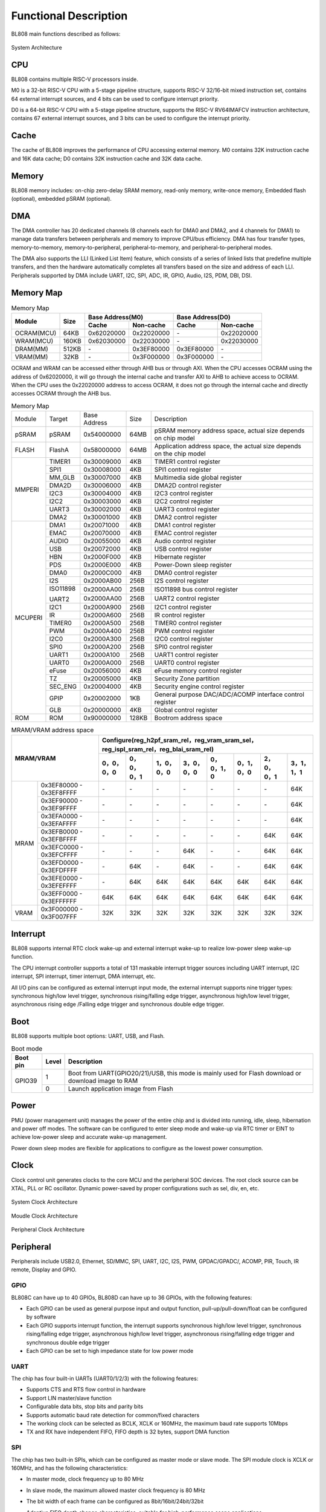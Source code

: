 ===============================
Functional Description
===============================
BL808  main functions described as follows:

.. figure:: ../../picture/SystemArch.svg
   :align: center

   System Architecture

CPU
====
BL808 contains multiple RISC-V processors inside.

M0 is a 32-bit RISC-V CPU with a 5-stage pipeline structure, supports RISC-V 32/16-bit mixed instruction set, contains 
64
external interrupt sources, and 4 bits can be used to configure interrupt priority.

D0 is a 64-bit RISC-V CPU with a 5-stage pipeline structure, supports the RISC-V RV64IMAFCV instruction architecture, contains 
67
external interrupt sources, and 3 bits can be used to configure the interrupt priority.

Cache
=============
The cache of BL808 improves the performance of CPU accessing external memory. M0 contains 32K instruction cache and 16K data cache;
D0 contains 32K instruction cache and 32K data cache.

Memory
=============
BL808 memory includes: on-chip zero-delay SRAM memory, read-only memory, write-once memory,
Embedded flash (optional), embedded pSRAM (optional).

DMA
==========
The DMA controller has 20 dedicated channels (8 channels each for DMA0 and DMA2, and 4 channels for DMA1) to manage data transfers between peripherals and memory to improve CPU/bus efficiency. DMA has four transfer types, memory-to-memory, memory-to-peripheral, peripheral-to-memory, and peripheral-to-peripheral modes.

The DMA also supports the LLI (Linked List Item) feature, which consists of a series of linked lists that predefine multiple transfers, and then the hardware automatically completes all transfers based on the size and address of each LLI.
Peripherals supported by DMA include UART, I2C, SPI, ADC, IR, GPIO, Audio, I2S, PDM, DBI, DSI.

Memory Map
============
.. table:: Memory Map 

    +-----------------+-------+-------------+----------------+-------------+----------------+
    |  Module         | Size  |  Base Address(M0)            |  Base Address(D0)            |
    +                 +       +-------------+----------------+-------------+----------------+
    |                 |       | Cache       | Non-cache      | Cache       | Non-cache      |
    +=================+=======+=============+================+=============+================+
    | OCRAM(MCU)      | 64KB  | 0x62020000  | 0x22020000     | \-          | 0x22020000     |
    +-----------------+-------+-------------+----------------+-------------+----------------+
    | WRAM(MCU)       | 160KB | 0x62030000  | 0x22030000     | \-          | 0x22030000     |
    +-----------------+-------+-------------+----------------+-------------+----------------+
    | DRAM(MM)        | 512KB | \-          | 0x3EF80000     | 0x3EF80000  | \-             |
    +-----------------+-------+-------------+----------------+-------------+----------------+
    | VRAM(MM)        | 32KB  | \-          | 0x3F000000     | 0x3F000000  | \-             |
    +-----------------+-------+-------------+----------------+-------------+----------------+

OCRAM and WRAM can be accessed either through AHB bus or through AXI. When the CPU accesses OCRAM using the address of 0x62020000, it will go through the internal cache and transfer AXI to AHB to achieve access to OCRAM. When the CPU uses the 0x22020000 address to access OCRAM, it does not go through the internal cache and directly accesses OCRAM through the AHB bus.

.. table:: Memory Map 

    +---------------+---------------+-----------------------+-------+------------------------------------------------------------------------------------------------------------------------+
    |  Module       |  Target       |  Base Address         | Size  |         Description                                                                                                    |
    +---------------+---------------+-----------------------+-------+------------------------------------------------------------------------------------------------------------------------+
    |   pSRAM       | pSRAM         |0x54000000             | 64MB  | pSRAM memory address space, actual size depends on chip model                                                          |
    +---------------+---------------+-----------------------+-------+------------------------------------------------------------------------------------------------------------------------+
    | FLASH         | FlashA        | 0x58000000            | 64MB  | Application address space, the actual size depends on the chip model                                                   |
    +---------------+---------------+-----------------------+-------+------------------------------------------------------------------------------------------------------------------------+
    | MMPERI        | TIMER1        | 0x30009000            | 4KB   | TIMER1 control register                                                                                                |
    +               +---------------+-----------------------+-------+------------------------------------------------------------------------------------------------------------------------+
    |               | SPI1          | 0x30008000            | 4KB   | SPI1 control register                                                                                                  |
    +               +---------------+-----------------------+-------+------------------------------------------------------------------------------------------------------------------------+
    |               | MM_GLB        | 0x30007000            | 4KB   | Multimedia side global register                                                                                        |
    +               +---------------+-----------------------+-------+------------------------------------------------------------------------------------------------------------------------+
    |               | DMA2D         | 0x30006000            | 4KB   | DMA2D control register                                                                                                 |
    +               +---------------+-----------------------+-------+------------------------------------------------------------------------------------------------------------------------+
    |               | I2C3          | 0x30004000            | 4KB   | I2C3 control register                                                                                                  |
    +               +---------------+-----------------------+-------+------------------------------------------------------------------------------------------------------------------------+
    |               | I2C2          | 0x30003000            | 4KB   | I2C2 control register                                                                                                  |
    +               +---------------+-----------------------+-------+------------------------------------------------------------------------------------------------------------------------+
    |               | UART3         | 0x30002000            | 4KB   | UART3 control register                                                                                                 |
    +               +---------------+-----------------------+-------+------------------------------------------------------------------------------------------------------------------------+
    |               | DMA2          | 0x30001000            | 4KB   | DMA2 control register                                                                                                  |
    +---------------+---------------+-----------------------+-------+------------------------------------------------------------------------------------------------------------------------+
    | MCUPERI       | DMA1          | 0x20071000            | 4KB   | DMA1 control register                                                                                                  |
    +               +---------------+-----------------------+-------+------------------------------------------------------------------------------------------------------------------------+
    |               | EMAC          | 0x20070000            | 4KB   | EMAC control register                                                                                                  |
    +               +---------------+-----------------------+-------+------------------------------------------------------------------------------------------------------------------------+
    |               | AUDIO         | 0x20055000            | 4KB   | Audio control register                                                                                                 |
    +               +---------------+-----------------------+-------+------------------------------------------------------------------------------------------------------------------------+
    |               | USB           | 0x20072000            | 4KB   | USB control register                                                                                                   |
    +               +---------------+-----------------------+-------+------------------------------------------------------------------------------------------------------------------------+
    |               | HBN           | 0x2000F000            | 4KB   | Hibernate register                                                                                                     |
    +               +---------------+-----------------------+-------+------------------------------------------------------------------------------------------------------------------------+
    |               | PDS           | 0x2000E000            | 4KB   | Power-Down sleep register                                                                                              |
    +               +---------------+-----------------------+-------+------------------------------------------------------------------------------------------------------------------------+
    |               | DMA0          | 0x2000C000            | 4KB   | DMA0 control register                                                                                                  |
    +               +---------------+-----------------------+-------+------------------------------------------------------------------------------------------------------------------------+
    |               | I2S           | 0x2000AB00            | 256B  | I2S control register                                                                                                   |
    +               +---------------+-----------------------+-------+------------------------------------------------------------------------------------------------------------------------+
    |               | ISO11898      | 0x2000AA00            | 256B  | ISO11898 bus control register                                                                                          |
    +               +               +-----------------------+-------+------------------------------------------------------------------------------------------------------------------------+
    |               | UART2         | 0x2000AA00            | 256B  | UART2 control register                                                                                                 |
    +               +---------------+-----------------------+-------+------------------------------------------------------------------------------------------------------------------------+
    |               | I2C1          | 0x2000A900            | 256B  | I2C1 control register                                                                                                  |
    +               +---------------+-----------------------+-------+------------------------------------------------------------------------------------------------------------------------+
    |               | IR            | 0x2000A600            | 256B  | IR control register                                                                                                    |
    +               +---------------+-----------------------+-------+------------------------------------------------------------------------------------------------------------------------+
    |               | TIMER0        | 0x2000A500            | 256B  | TIMER0 control register                                                                                                |
    +               +---------------+-----------------------+-------+------------------------------------------------------------------------------------------------------------------------+
    |               | PWM           | 0x2000A400            | 256B  | PWM control register                                                                                                   |
    +               +---------------+-----------------------+-------+------------------------------------------------------------------------------------------------------------------------+
    |               | I2C0          | 0x2000A300            | 256B  | I2C0 control register                                                                                                  |
    +               +---------------+-----------------------+-------+------------------------------------------------------------------------------------------------------------------------+
    |               | SPI0          | 0x2000A200            | 256B  | SPI0 control register                                                                                                  |
    +               +---------------+-----------------------+-------+------------------------------------------------------------------------------------------------------------------------+
    |               | UART1         | 0x2000A100            | 256B  | UART1 control register                                                                                                 |
    +               +---------------+-----------------------+-------+------------------------------------------------------------------------------------------------------------------------+
    |               | UART0         | 0x2000A000            | 256B  | UART0 control register                                                                                                 |
    +               +---------------+-----------------------+-------+------------------------------------------------------------------------------------------------------------------------+
    |               | eFuse         | 0x20056000            | 4KB   | eFuse memory control register                                                                                          |
    +               +---------------+-----------------------+-------+------------------------------------------------------------------------------------------------------------------------+
    |               | TZ            | 0x20005000            | 4KB   | Security Zone partition                                                                                                |
    +               +---------------+-----------------------+-------+------------------------------------------------------------------------------------------------------------------------+
    |               | SEC_ENG       | 0x20004000            | 4KB   | Security engine control register                                                                                       |
    +               +---------------+-----------------------+-------+------------------------------------------------------------------------------------------------------------------------+
    |               | GPIP          | 0x20002000            | 1KB   | General purpose DAC/ADC/ACOMP interface control register                                                               |
    +               +---------------+-----------------------+-------+------------------------------------------------------------------------------------------------------------------------+
    |               | GLB           | 0x20000000            | 4KB   | Global control register                                                                                                |
    +---------------+---------------+-----------------------+-------+------------------------------------------------------------------------------------------------------------------------+
    | ROM           | ROM           | 0x90000000            | 128KB | Bootrom address space                                                                                                  |
    +---------------+---------------+-----------------------+-------+------------------------------------------------------------------------------------------------------------------------+

.. table:: MRAM/VRAM address space

    +---------------+------------------------------+---------------+----------------+-------------+-------------+-------------+-------------+-------------+-------------+
    |  MRAM/VRAM                                   |  Configure(reg_h2pf_sram_rel，reg_vram_sram_sel，reg_ispl_sram_rel，reg_blai_sram_rel)                             |
    +                                              +---------------+----------------+-------------+-------------+-------------+-------------+-------------+-------------+
    |                                              | 0，0，0，0    | 0，0，0，1     | 1，0，0，0  | 3，0，0，0  | 0，0，1，0  | 0，1，0，0  | 2，0，0，1  | 3，1，1，1  |
    +===============+==============================+===============+================+=============+=============+=============+=============+=============+=============+
    |   MRAM        | 0x3EF80000 - 0x3EF8FFFF      | \-            | \-             | \-          | \-          | \-          | \-          | \-          | 64K         |
    +               +------------------------------+---------------+----------------+-------------+-------------+-------------+-------------+-------------+-------------+
    |               | 0x3EF90000 - 0x3EF9FFFF      | \-            | \-             | \-          | \-          | \-          | \-          | \-          | 64K         |
    +               +------------------------------+---------------+----------------+-------------+-------------+-------------+-------------+-------------+-------------+
    |               | 0x3EFA0000 - 0x3EFAFFFF      | \-            | \-             | \-          | \-          | \-          | \-          | \-          | 64K         |
    +               +------------------------------+---------------+----------------+-------------+-------------+-------------+-------------+-------------+-------------+
    |               | 0x3EFB0000 - 0x3EFBFFFF      | \-            | \-             | \-          | \-          | \-          | \-          | 64K         | 64K         |
    +               +------------------------------+---------------+----------------+-------------+-------------+-------------+-------------+-------------+-------------+
    |               | 0x3EFC0000 - 0x3EFCFFFF      | \-            | \-             | \-          | 64K         | \-          | \-          | 64K         | 64K         |
    +               +------------------------------+---------------+----------------+-------------+-------------+-------------+-------------+-------------+-------------+
    |               | 0x3EFD0000 - 0x3EFDFFFF      | \-            | 64K            | \-          | 64K         | \-          | \-          | 64K         | 64K         |
    +               +------------------------------+---------------+----------------+-------------+-------------+-------------+-------------+-------------+-------------+
    |               | 0x3EFE0000 - 0x3EFEFFFF      | \-            | 64K            | 64K         | 64K         | 64K         | 64K         | 64K         | 64K         |
    +               +------------------------------+---------------+----------------+-------------+-------------+-------------+-------------+-------------+-------------+
    |               | 0x3EFF0000 - 0x3EFFFFFF      | 64K           | 64K            | 64K         | 64K         | 64K         | 64K         | 64K         | 64K         |
    +---------------+------------------------------+---------------+----------------+-------------+-------------+-------------+-------------+-------------+-------------+
    | VRAM          | 0x3F000000 - 0x3F007FFF      | 32K           | 32K            | 32K         | 32K         | 32K         | 32K         | 32K         | 32K         |
    +---------------+------------------------------+---------------+----------------+-------------+-------------+-------------+-------------+-------------+-------------+

Interrupt
===========
BL808 supports internal RTC clock wake-up and external interrupt wake-up to realize low-power sleep wake-up function.

The CPU interrupt controller supports a total of 
131
maskable interrupt trigger sources including UART interrupt, I2C interrupt, SPI interrupt, timer interrupt, DMA interrupt, etc.

All I/O pins can be configured as external interrupt input mode, the external interrupt supports nine trigger types: synchronous high/low level trigger, synchronous rising/falling edge trigger, asynchronous high/low level trigger, asynchronous rising edge /Falling edge trigger and synchronous double edge trigger.


Boot
=========
BL808 supports multiple boot options: UART, USB, and Flash.

.. table:: Boot mode 

    +---------------+---------------+--------------------------------------------------------------------------------------------------------+
    |  Boot pin     |  Level        |   Description                                                                                          |
    +===============+===============+========================================================================================================+
    | GPIO39        | 1             |  Boot from UART(GPIO20/21)/USB, this mode is mainly used for Flash download or download image to RAM   |
    +               +---------------+--------------------------------------------------------------------------------------------------------+
    |               | 0             |  Launch application image from Flash                                                                   |
    +---------------+---------------+--------------------------------------------------------------------------------------------------------+


Power
=============
PMU (power management unit) manages the power of the entire chip and is divided into running, idle, sleep, hibernation and power off modes. The software can be configured to enter sleep mode and wake-up via RTC timer or EINT to achieve low-power sleep and accurate wake-up management.

Power down sleep modes are flexible for applications to configure as the lowest power consumption.

Clock
=========
Clock control unit generates clocks to the core MCU and the peripheral SOC devices. The root clock source can be XTAL, PLL or RC oscillator.
Dynamic power-saved by proper configurations such as sel, div, en, etc.

.. figure:: ../../picture/SystemClock.svg
   :align: center
   :scale: 85%

   System Clock Architecture
   
.. figure:: ../../picture/MoudleClock.svg
   :align: center

   Moudle Clock Architecture
   
.. figure:: ../../picture/PeripheralClock.svg
   :align: center
   :scale: 95%

   Peripheral Clock Architecture


Peripheral
==================
Peripherals include USB2.0, Ethernet, SD/MMC, SPI, UART, I2C, I2S, PWM, GPDAC/GPADC/, ACOMP, PIR, Touch, IR remote, Display and GPIO.

GPIO
------
BL808C can have up to 40 GPIOs, BL808D can have up to 36 GPIOs,
with the following features:

- Each GPIO can be used as general purpose input and output function, pull-up/pull-down/float can be configured by software
- Each GPIO supports interrupt function, the interrupt supports synchronous high/low level trigger, synchronous rising/falling edge trigger, asynchronous high/low level trigger, asynchronous rising/falling edge trigger and synchronous double edge trigger
- Each GPIO can be set to high impedance state for low power mode

UART
------
The chip has four built-in UARTs (UART0/1/2/3) with the following features:

- Supports CTS and RTS flow control in hardware
- Support LIN master/slave function
- Configurable data bits, stop bits and parity bits
- Supports automatic baud rate detection for common/fixed characters
- The working clock can be selected as BCLK, XCLK or 160MHz, the maximum baud rate supports 10Mbps
- TX and RX have independent FIFO, FIFO depth is 32 bytes, support DMA function

SPI
---------
The chip has two built-in SPIs, which can be configured as master mode or slave mode. The SPI module clock is XCLK or 160MHz, and has the following characteristics:

- In master mode, clock frequency up to 80 MHz
- In slave mode, the maximum allowed master clock frequency is 80 MHz
- The bit width of each frame can be configured as 8bit/16bit/24bit/32bit
- Adaptive FIFO depth change characteristics, suitable for high-performance scene applications
  
   * When the bit width is 32 bits, the depth of the FIFO is 8
   * When the bit width is 24 bits, the depth of the FIFO is 8
   * When the bit width is 16 bits, the depth of the FIFO is 16
   * When the bit width is 8 bits, the depth of the FIFO is 32
- Support DMA transfer mode

I2C
---------
The chip has four built-in I2C interfaces with the following features:

- Support multi-master mode and arbitration function
- The working clock can be selected as BCLK or XCLK
- With device address register, register address register, register address length can be set to 1 byte / 2 bytes / 3 bytes / 4 bytes
- I2C has independent transceiver FIFO, FIFO depth is 2 words
- Support DMA function

I2S
---------
The chip has a built-in I2S interface with the following features:

- Support master mode and slave mode
- Support Left-justified/ Right-justified/ DSP and other data formats, the data width can be configured as 8/16/24/32 bits
- The working clock can be selected as BCLK or XCLK
- Supports both four-channel and six-channel modes in addition to mono/dual-channel mode
- Supports playback of mono audio dubbing to binaural mode
- Support dynamic mute switching function
- I2S has independent transceiver FIFO, FIFO depth is 16 words
- Support DMA function

EMAC
--------------------
The EMAC module is a 10/100Mbps Ethernet Media Access Controller (Ethernet MAC) compatible with IEEE 802.3, has the following characteristics:

- Compatible with the MAC layer defined by IEEE 802.3
- PHY supporting MII/RMII interface defined by IEEE 802.3
- Interacts with PHY through MDIO interface
- Supports 10 Mbps and 100 Mbps Ethernet
- Supports half-duplex and full-duplex
- Supports automatic flow control and control frame generation in the full-duplex mode
- Supports collision detection and retransmission in the half-duplex mode
- Supports the generation and verification of CRC
- Generates and removes data frame preamble
- Supports automatic extension of short data frames when sending
- Detects too long/short data frames (length limit)
- Transmits long data frames (> standard Ethernet frame length)
- Automatically discards data packets with over-limit retransmission times or too small frame gap
- Broadcast packet filtering
- Internal RAM for storing up to 128 BDs
- Splits and configures a data packet to multiple consecutive Bds when sending
- Various event flags sent or received
- Generates a corresponding interrupt when an event occurs

The EMAC timing diagram is shown below:

.. figure:: ../../picture/EMACTiming.svg
   :align: center

   EMAC Timing Diagram

.. table:: Timing conditions for using RX Clock

    +-----------------+--------------------+--------+--------+---------------------+--------+----------------------------------+
    | Set the corresponding bit of register eth_cfg0:cfg_inv_eth_rx_clk = 1,cfg_inv_eth_tx_clk = 0,cfg_sel_eth_ref_clk_o = 0   |
    +-----------------+--------------------+--------+--------+---------------------+--------+----------------------------------+
    | Timing parameters(1.8V, Load = 20PF) | Min.   | Typ    |  Max.               | Unit   | Note                             |
    +=================+====================+========+========+=====================+========+==================================+
    | T\ :sub:`cyc`\  |Clock Cycle         | \-     | 20     | \-                  | ns     | Clock From ETH PHY               |
    +-----------------+--------------------+--------+--------+---------------------+--------+----------------------------------+
    | T\ :sub:`vld`\  |Output Valid Delay  | 10.37  | \-     | 22                  | ns     | TXD/TX_EN                        |
    +-----------------+--------------------+--------+--------+---------------------+--------+----------------------------------+
    | T\ :sub:`su`\   |Input Setup Time    | 6      | \-     | \-                  | ns     | RXD/RX_DV/RXERR                  |
    +-----------------+--------------------+--------+--------+---------------------+--------+----------------------------------+
    | T\ :sub:`h`\    |Input Hold Time     | 0      | \-     | \-                  | ns     | RXD/RX_DV/RXERR                  |
    +-----------------+--------------------+--------+--------+---------------------+--------+----------------------------------+

.. table:: Timing conditions without using RX Clock

    +-----------------+--------------------+--------+--------+---------------------+--------+----------------------------------+
    | Set the corresponding bit of register eth_cfg0:cfg_inv_eth_rx_clk = 0,cfg_inv_eth_tx_clk = 0,cfg_sel_eth_ref_clk_o = 0   |
    +-----------------+--------------------+--------+--------+---------------------+--------+----------------------------------+
    | Timing parameters(1.8V, Load = 20PF) | Min.   | Typ    |  Max.               | Unit   | Note                             |
    +=================+====================+========+========+=====================+========+==================================+
    | T\ :sub:`cyc`\  |Clock Cycle         | \-     | 20     | \-                  | ns     | Clock From ETH PHY               |
    +-----------------+--------------------+--------+--------+---------------------+--------+----------------------------------+
    | T\ :sub:`vld`\  |Output Valid Delay  | 10.374 | \-     | 22                  | ns     | TXD/TX_EN                        |
    +-----------------+--------------------+--------+--------+---------------------+--------+----------------------------------+
    | T\ :sub:`su`\   |Input Setup Time    | 5      | \-     | \-                  | ns     | RXD/RX_DV/RXERR                  |
    +-----------------+--------------------+--------+--------+---------------------+--------+----------------------------------+
    | T\ :sub:`h`\    |Input Hold Time     | 3      | \-     | \-                  | ns     | RXD/RX_DV/RXERR                  |
    +-----------------+--------------------+--------+--------+---------------------+--------+----------------------------------+

TIMER
------------
The chip has two built-in 32-bit general-purpose timers and a watchdog timer with the following features:

- The clock source of the general timer can be selected from FCLK/32K/XTAL, and the clock source of the watchdog timer can be selected from FCLK/32K/XTAL
- 8-bit divider for each counter
- Each group of general-purpose timers includes three compare registers, supports compare interrupts, and supports FreeRun mode and PreLoad mode in counting mode
- 16-bit watchdog timer, supports two watchdog overflow methods: interrupt or reset

PWM
---------
The chip has built-in 2 groups of PWM signals, each group contains 4 channels of PWM signal output, each channel can be set to 2 channels of complementary PWM, with the following characteristics:

- Three clock sources BCLK/XCLK/32K
- Frequency divider register and period register are 16-bit wide
- Each channel PWM supports adjustable output polarity, dual threshold setting, increasing the flexibility of pulse output
- Each channel PWM has independent dead time setting
- Each PWM has an independent connection switch to choose whether to connect with the internal counter, and can set the default output level when not connected
- Software brake and external brake signal can put the PWM output level into a preset state
- Up to 11 trigger sources that can be used to trigger ADC conversions

IR(IR-remote)
------------------
The chip has a built-in infrared remote control with the following features:

- Support both sending and receiving modes
- Supports up to 128-bit data bits to be sent in non-free mode, and can continuously send data of any length in free mode
- Supports receiving data with fixed protocols NEC, RC-5, and receiving data in any format with pulse width counting
- The clock source is XCLK, and the maximum operating frequency is 32MHz. It has powerful infrared waveform editing capabilities, and can send waveforms that conform to various protocols. The transmit power is adjustable in 15 levels
- Receive FIFO depth is 128 bytes, transmit FIFO depth is 16 bytes
- Transmit supports DMA mode

PDM
---------
The chip has a built-in PDM audio processing module with the following features:

- Integrated 3-channel digital filter, can support 3-channel digital microphone input
  
   * Sampling rate: 8k~48k
   * SNR > 110dB
   * Data valid bit width 20 bit
   * Digital gain: -95.5 ~ +32.5dB, 0.5dB step
  
- Independently adjustable three-channel high-pass filter
- Multiplexed GPIO input (1 clock output, 2 data input)
- Transmit FIFO width 32bit, depth 48
- Support DMA transfer mode


Video encoding
===================

Introduction
-----------
VENC adopts the H264 video coding standard, which is mainly compressed by means of prediction and motion compensation, and uses loop filtering to improve the image quality, taking into account the requirements of code stream transmission and image quality.

Features
---------------
- 1920x1080p @ 30fps + 640x480 @ 30fps, BP/MP
- Input: Semi-Planar YCbCr 4:2:0
- Output: NALU(Network Abstract Layer Uint) in byte stream format
- CBR/VBR mode
- Up to 8 ROIs
- Up to 16 OSD coding areas
- Support software mode and linkage mode
- Dynamically configurable max/min quantization parameters
- Dynamically configurable I/P frame target bits
- Dynamically configurable I-frame distance

And sensor and display interface
====================================

And sensor
----------------

- MIPI-CSI

    1. Support 1-/2-lane mode
    2. Support hardware decoding (RAW8/10/12/14, RGB565/888, YUV422 8-/10-bit) or software decoding

- DVP

    1. Support RAW 12-bit data
    2. Support YUV/RGB 8-bit format
    3. Support image compression mode

And monitor
--------------------

- MIPI-DSI

    1. Support 1-/2-/4-lane mode
    2. Support RGB565/666/888 and YUV422 8-bit format
    3. Support Sync Event Mode or Sync Pulse Mode
    4. Support Escape Mode, and can be used with DMA function

- MIPI-DBI

    1. Support Type-B (8-bit), Type-C Option 1 (3-wire) and Type-C Option 3 (4-wire) modes
    2. Support RGB565/666/888 format
    3. Built-in YUV2RGB conversion module
    4. Support DMA function

- MIPI-DPI

    1. Support data 16-bit mode
    2. Support RGB565 format

- QSPI

    1. CMD/ADDR/DATA can choose 1-/4-wire mode arbitrarily, so QSPI 111/114/144/444 mode can be supported
    2. Support RGB565/666/888 format
    3. Built-in YUV2RGB conversion module
    4. Support DMA function
